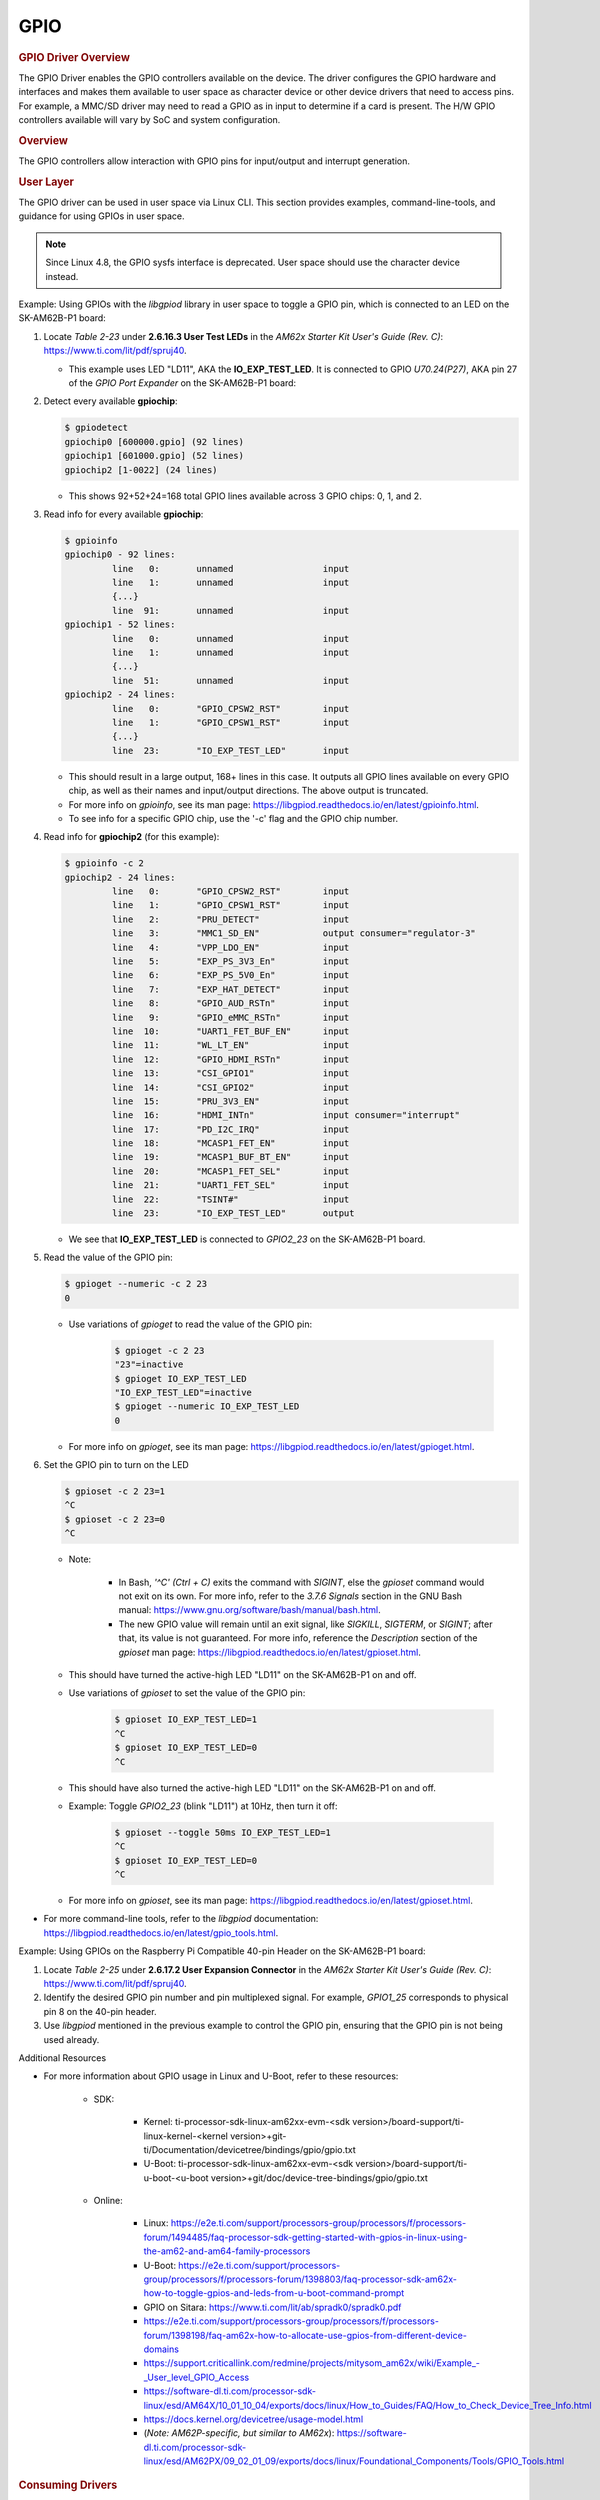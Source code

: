 .. please note that there is no GPIO user guide from LCPD

----
GPIO
----

.. rubric:: GPIO Driver Overview
   :name: gpio-driver-overview

The GPIO Driver enables the GPIO controllers available on the device.
The driver configures the GPIO hardware and interfaces and makes them
available to user space as character device or other device drivers
that need to access pins.
For example, a MMC/SD driver may need to read a GPIO as in input to
determine if a card is present. The H/W GPIO controllers available will vary by SoC and system
configuration.

.. ifconfig:: CONFIG_part_family in ('J7_family', 'General_family', 'AM335X_family', 'AM437X_family')

    .. ifconfig:: CONFIG_part_family in ('J7_family')

        .. rubric:: J721E specifics

        J721E SoCs host DAVINCI GPIO IP.

    .. ifconfig:: CONFIG_part_family in ('General_family')

        .. rubric:: AM65 specifics

        AM65 SoCs host DAVINCI GPIO IP.

    Current software supports banked GPIO interrupt only. 16 GPIOs form a bank.
    Each bank can produce an interrupt; this is done to save the number of interrupt
    lines reaching the CPU.
    CONFIG_GPIO_DAVINCI=y should be part of the defconfig.
    Driver source code: drivers/gpio/gpio-davinci.c


.. rubric:: Overview
   :name: overview-gpio-driver

The GPIO controllers allow interaction with GPIO pins for input/output
and interrupt generation.

.. Image:: /images/GPIO_driver_diagram.png

.. rubric:: User Layer
   :name: user-layer

The GPIO driver can be used in user space via Linux CLI. This section provides examples, command-line-tools, and guidance for using GPIOs in user space.

.. note ::

   Since Linux 4.8, the GPIO sysfs interface is deprecated. User space should use the character device instead.

Example: Using GPIOs with the *libgpiod* library in user space to toggle a GPIO pin, which is connected to an LED on the SK-AM62B-P1 board:

#. Locate *Table 2-23* under **2.6.16.3 User Test LEDs** in the *AM62x Starter Kit User's Guide (Rev. C)*: https://www.ti.com/lit/pdf/spruj40.

   - This example uses LED "LD11", AKA the **IO_EXP_TEST_LED**. It is connected to GPIO *U70.24(P27)*, AKA pin 27 of the *GPIO Port Expander* on the SK-AM62B-P1 board:

   .. Image:: /images/sk-am62b-p1-top.png
      :width: 625

#. Detect every available **gpiochip**:

   .. code-block:: console

      $ gpiodetect
      gpiochip0 [600000.gpio] (92 lines)
      gpiochip1 [601000.gpio] (52 lines)
      gpiochip2 [1-0022] (24 lines)

   - This shows 92+52+24=168 total GPIO lines available across 3 GPIO chips: 0, 1, and 2.

#. Read info for every available **gpiochip**:

   .. code-block:: console

      $ gpioinfo
      gpiochip0 - 92 lines:
               line   0:       unnamed                 input
               line   1:       unnamed                 input
               {...}
               line  91:       unnamed                 input
      gpiochip1 - 52 lines:
               line   0:       unnamed                 input
               line   1:       unnamed                 input
               {...}
               line  51:       unnamed                 input
      gpiochip2 - 24 lines:
               line   0:       "GPIO_CPSW2_RST"        input
               line   1:       "GPIO_CPSW1_RST"        input
               {...}
               line  23:       "IO_EXP_TEST_LED"       input

   - This should result in a large output, 168+ lines in this case. It outputs all GPIO lines available on every GPIO chip, as well as their names and input/output directions. The above output is truncated.

   - For more info on *gpioinfo*, see its man page: https://libgpiod.readthedocs.io/en/latest/gpioinfo.html.

   - To see info for a specific GPIO chip, use the '-c' flag and the GPIO chip number.

#. Read info for **gpiochip2** (for this example):

   .. code-block:: console

      $ gpioinfo -c 2
      gpiochip2 - 24 lines:
               line   0:       "GPIO_CPSW2_RST"        input
               line   1:       "GPIO_CPSW1_RST"        input
               line   2:       "PRU_DETECT"            input
               line   3:       "MMC1_SD_EN"            output consumer="regulator-3"
               line   4:       "VPP_LDO_EN"            input
               line   5:       "EXP_PS_3V3_En"         input
               line   6:       "EXP_PS_5V0_En"         input
               line   7:       "EXP_HAT_DETECT"        input
               line   8:       "GPIO_AUD_RSTn"         input
               line   9:       "GPIO_eMMC_RSTn"        input
               line  10:       "UART1_FET_BUF_EN"      input
               line  11:       "WL_LT_EN"              input
               line  12:       "GPIO_HDMI_RSTn"        input
               line  13:       "CSI_GPIO1"             input
               line  14:       "CSI_GPIO2"             input
               line  15:       "PRU_3V3_EN"            input
               line  16:       "HDMI_INTn"             input consumer="interrupt"
               line  17:       "PD_I2C_IRQ"            input
               line  18:       "MCASP1_FET_EN"         input
               line  19:       "MCASP1_BUF_BT_EN"      input
               line  20:       "MCASP1_FET_SEL"        input
               line  21:       "UART1_FET_SEL"         input
               line  22:       "TSINT#"                input
               line  23:       "IO_EXP_TEST_LED"       output

   - We see that **IO_EXP_TEST_LED** is connected to *GPIO2_23* on the SK-AM62B-P1 board.

#. Read the value of the GPIO pin:

   .. code-block:: console

      $ gpioget --numeric -c 2 23
      0

   - Use variations of *gpioget* to read the value of the GPIO pin:

      .. code-block:: console

         $ gpioget -c 2 23
         "23"=inactive
         $ gpioget IO_EXP_TEST_LED
         "IO_EXP_TEST_LED"=inactive
         $ gpioget --numeric IO_EXP_TEST_LED
         0

   - For more info on *gpioget*, see its man page: https://libgpiod.readthedocs.io/en/latest/gpioget.html.

#. Set the GPIO pin to turn on the LED

   .. code-block:: console

      $ gpioset -c 2 23=1
      ^C
      $ gpioset -c 2 23=0
      ^C

   - Note:

      - In Bash, *'^C' (Ctrl + C)* exits the command with *SIGINT*, else the *gpioset* command would not exit on its own. For more info, refer to the *3.7.6 Signals* section in the GNU Bash manual: https://www.gnu.org/software/bash/manual/bash.html.

      - The new GPIO value will remain until an exit signal, like *SIGKILL*, *SIGTERM*, or *SIGINT*; after that, its value is not guaranteed. For more info, reference the *Description* section of the *gpioset* man page: https://libgpiod.readthedocs.io/en/latest/gpioset.html.

   - This should have turned the active-high LED "LD11" on the SK-AM62B-P1 on and off.

   - Use variations of *gpioset* to set the value of the GPIO pin:

      .. code-block:: console

         $ gpioset IO_EXP_TEST_LED=1
         ^C
         $ gpioset IO_EXP_TEST_LED=0
         ^C

   - This should have also turned the active-high LED "LD11" on the SK-AM62B-P1 on and off.

   - Example: Toggle *GPIO2_23* (blink "LD11") at 10Hz, then turn it off:

      .. code-block:: console

         $ gpioset --toggle 50ms IO_EXP_TEST_LED=1
         ^C
         $ gpioset IO_EXP_TEST_LED=0
         ^C

   - For more info on *gpioset*, see its man page: https://libgpiod.readthedocs.io/en/latest/gpioset.html.

- For more command-line tools, refer to the *libgpiod* documentation: https://libgpiod.readthedocs.io/en/latest/gpio_tools.html.

Example: Using GPIOs on the Raspberry Pi Compatible 40-pin Header on the SK-AM62B-P1 board:

.. Image:: /images/sk-am62b-p1-top-2.png
   :width: 625

#. Locate *Table 2-25* under **2.6.17.2 User Expansion Connector** in the *AM62x Starter Kit User's Guide (Rev. C)*: https://www.ti.com/lit/pdf/spruj40.

#. Identify the desired GPIO pin number and pin multiplexed signal. For example, *GPIO1_25* corresponds to physical pin 8 on the 40-pin header.

#. Use *libgpiod* mentioned in the previous example to control the GPIO pin, ensuring that the GPIO pin is not being used already.

Additional Resources

- For more information about GPIO usage in Linux and U-Boot, refer to these resources:

   - SDK:

      - Kernel: ti-processor-sdk-linux-am62xx-evm-<sdk version>/board-support/ti-linux-kernel-<kernel version>+git-ti/Documentation/devicetree/bindings/gpio/gpio.txt
      - U-Boot: ti-processor-sdk-linux-am62xx-evm-<sdk version>/board-support/ti-u-boot-<u-boot version>+git/doc/device-tree-bindings/gpio/gpio.txt

   - Online:

      - Linux:  https://e2e.ti.com/support/processors-group/processors/f/processors-forum/1494485/faq-processor-sdk-getting-started-with-gpios-in-linux-using-the-am62-and-am64-family-processors
      - U-Boot: https://e2e.ti.com/support/processors-group/processors/f/processors-forum/1398803/faq-processor-sdk-am62x-how-to-toggle-gpios-and-leds-from-u-boot-command-prompt
      - GPIO on Sitara: https://www.ti.com/lit/ab/spradk0/spradk0.pdf
      - https://e2e.ti.com/support/processors-group/processors/f/processors-forum/1398198/faq-am62x-how-to-allocate-use-gpios-from-different-device-domains
      - https://support.criticallink.com/redmine/projects/mitysom_am62x/wiki/Example\_-_User_level_GPIO_Access
      - https://software-dl.ti.com/processor-sdk-linux/esd/AM64X/10_01_10_04/exports/docs/linux/How_to_Guides/FAQ/How_to_Check_Device_Tree_Info.html
      - https://docs.kernel.org/devicetree/usage-model.html
      - (*Note: AM62P-specific, but similar to AM62x*): https://software-dl.ti.com/processor-sdk-linux/esd/AM62PX/09_02_01_09/exports/docs/linux/Foundational_Components/Tools/GPIO_Tools.html

.. rubric:: Consuming Drivers
   :name: consuming-drivers

The GPIO Driver can also be easily leveraged by other drivers to "consume" a GPIO.

- For an example of a driver using a GPIO pin, examine this entry in a dts file for how the MMC/SD interface could use a GPIO as a card detect pin:

   - ti-processor-sdk-linux-am62xx-evm-<sdk version>/board-support/ti-linux-kernel-<kernel version>+git-ti/arch/arm/boot/dts/ti/omap/am335x-bone-common.dtsi.

|

.. rubric:: Features
   :name: features

-  Access GPIO from user space as input or output
-  Leverage GPIO from another "consumer" driver

|

.. ifconfig:: CONFIG_part_family in ('General_family', 'AM335X_family', 'AM437X_family')

    .. rubric:: Power Management

    | GPIO pins to be used to wake the system from low-power sleep states
      must be configured as a wake source in the device tree. Verify
      low-power wake capability in the device Technical Reference Manual.
      Some devices map specific wake capabilities to each GPIO bank.

    | To configure a GPIO pin as a wake up source, setup a gpio-key instance
      in the device tree. This will associate a GPIO pin with wake up
      capability and an interrupt.

    | For example, look at the ``gpio_keys: volume_keys@0`` node in the
      device tree ``LINUX/arch/arm/boot/dts/am335x-evm.dts`` as a reference.
      GPIO0\_31 is configured as a wake source below:

    `` @am33xx_pinmux { ``

    ::

         pinctrl-names = "default";
         pinctrl-0 = <&test_keys>;
         ...
         test_keys: test_keys {
           0x74 (PIN_INPUT_PULLDOWN | MUX_MODE7);  /* gpmc_wpn.gpio0_31 */
         };
         ...
         keys: test_keys@0 {
           compatible = "gpio-keys";
           #address-cells = <1>;
           #size-cells = <0>;
           autorepeat;
           test@0 {
             label = "J4-pin21";
             linux,code = <155>;
             gpios = <&gpio0 31 GPIO_ACTIVE_LOW>;
             gpio-key,wakeup;
           };
          };
         ...

    };

    |
